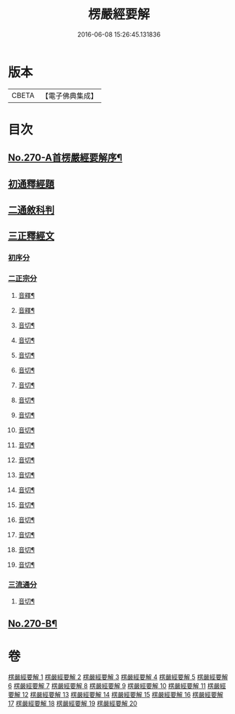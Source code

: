 #+TITLE: 楞嚴經要解 
#+DATE: 2016-06-08 15:26:45.131836

* 版本
 |     CBETA|【電子佛典集成】|

* 目次
** [[file:KR6j0678_001.txt::001-0776a1][No.270-A首楞嚴經要解序¶]]
** [[file:KR6j0678_001.txt::001-0776b14][初通釋經題]]
** [[file:KR6j0678_001.txt::001-0776c24][二通敘科判]]
** [[file:KR6j0678_001.txt::001-0778a3][三正釋經文]]
*** [[file:KR6j0678_001.txt::001-0778a5][初序分]]
*** [[file:KR6j0678_001.txt::001-0779c1][二正宗分]]
**** [[file:KR6j0678_001.txt::001-0781b7][音釋¶]]
**** [[file:KR6j0678_002.txt::002-0786c6][音釋¶]]
**** [[file:KR6j0678_003.txt::003-0792b16][音切¶]]
**** [[file:KR6j0678_004.txt::004-0798b18][音切¶]]
**** [[file:KR6j0678_005.txt::005-0804b16][音切¶]]
**** [[file:KR6j0678_006.txt::006-0809c16][音切¶]]
**** [[file:KR6j0678_007.txt::007-0816c15][音切¶]]
**** [[file:KR6j0678_008.txt::008-0822b9][音切¶]]
**** [[file:KR6j0678_009.txt::009-0827a18][音切¶]]
**** [[file:KR6j0678_010.txt::010-0830b23][音切¶]]
**** [[file:KR6j0678_011.txt::011-0835a23][音切¶]]
**** [[file:KR6j0678_012.txt::012-0841c4][音切¶]]
**** [[file:KR6j0678_013.txt::013-0846c17][音切¶]]
**** [[file:KR6j0678_014.txt::014-0851c21][音切¶]]
**** [[file:KR6j0678_015.txt::015-0858b12][音切¶]]
**** [[file:KR6j0678_016.txt::016-0865b5][音切¶]]
**** [[file:KR6j0678_017.txt::017-0871b19][音切¶]]
**** [[file:KR6j0678_018.txt::018-0876c20][音切¶]]
**** [[file:KR6j0678_019.txt::019-0881a8][音切¶]]
*** [[file:KR6j0678_020.txt::020-0885b7][三流通分]]
**** [[file:KR6j0678_020.txt::020-0885c16][音切¶]]
** [[file:KR6j0678_020.txt::020-0885c17][No.270-B¶]]

* 卷
[[file:KR6j0678_001.txt][楞嚴經要解 1]]
[[file:KR6j0678_002.txt][楞嚴經要解 2]]
[[file:KR6j0678_003.txt][楞嚴經要解 3]]
[[file:KR6j0678_004.txt][楞嚴經要解 4]]
[[file:KR6j0678_005.txt][楞嚴經要解 5]]
[[file:KR6j0678_006.txt][楞嚴經要解 6]]
[[file:KR6j0678_007.txt][楞嚴經要解 7]]
[[file:KR6j0678_008.txt][楞嚴經要解 8]]
[[file:KR6j0678_009.txt][楞嚴經要解 9]]
[[file:KR6j0678_010.txt][楞嚴經要解 10]]
[[file:KR6j0678_011.txt][楞嚴經要解 11]]
[[file:KR6j0678_012.txt][楞嚴經要解 12]]
[[file:KR6j0678_013.txt][楞嚴經要解 13]]
[[file:KR6j0678_014.txt][楞嚴經要解 14]]
[[file:KR6j0678_015.txt][楞嚴經要解 15]]
[[file:KR6j0678_016.txt][楞嚴經要解 16]]
[[file:KR6j0678_017.txt][楞嚴經要解 17]]
[[file:KR6j0678_018.txt][楞嚴經要解 18]]
[[file:KR6j0678_019.txt][楞嚴經要解 19]]
[[file:KR6j0678_020.txt][楞嚴經要解 20]]


